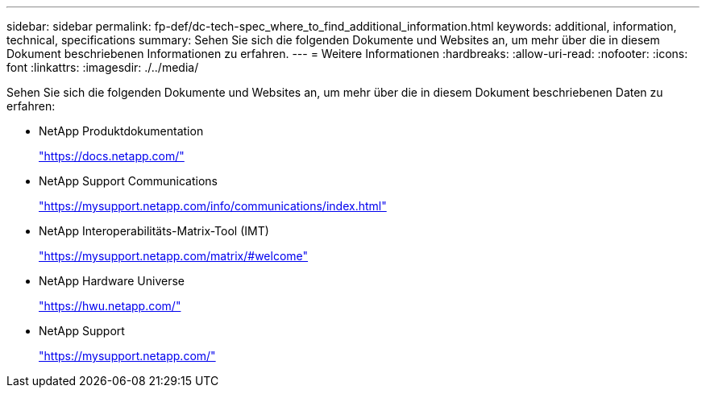 ---
sidebar: sidebar 
permalink: fp-def/dc-tech-spec_where_to_find_additional_information.html 
keywords: additional, information, technical, specifications 
summary: Sehen Sie sich die folgenden Dokumente und Websites an, um mehr über die in diesem Dokument beschriebenen Informationen zu erfahren. 
---
= Weitere Informationen
:hardbreaks:
:allow-uri-read: 
:nofooter: 
:icons: font
:linkattrs: 
:imagesdir: ./../media/


[role="lead"]
Sehen Sie sich die folgenden Dokumente und Websites an, um mehr über die in diesem Dokument beschriebenen Daten zu erfahren:

* NetApp Produktdokumentation
+
https://docs.netapp.com/["https://docs.netapp.com/"^]

* NetApp Support Communications
+
https://mysupport.netapp.com/info/communications/index.html["https://mysupport.netapp.com/info/communications/index.html"^]

* NetApp Interoperabilitäts-Matrix-Tool (IMT)
+
https://mysupport.netapp.com/matrix/["https://mysupport.netapp.com/matrix/#welcome"^]

* NetApp Hardware Universe
+
https://hwu.netapp.com/["https://hwu.netapp.com/"^]

* NetApp Support
+
https://mysupport.netapp.com/["https://mysupport.netapp.com/"^]


